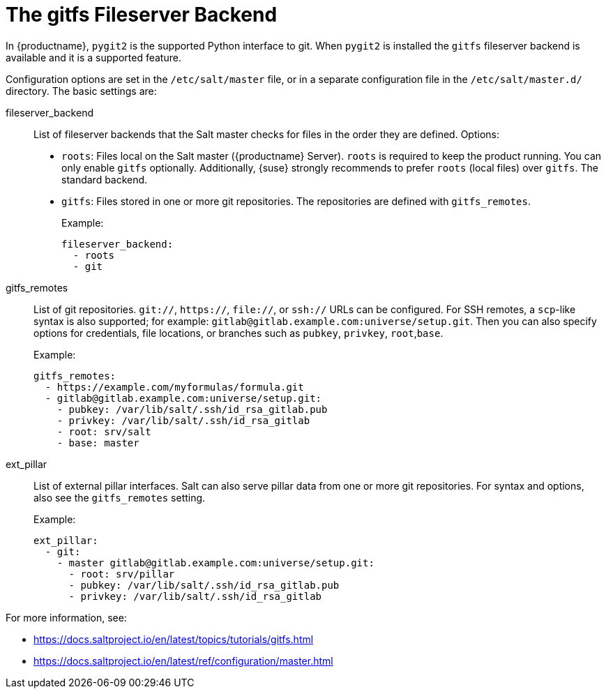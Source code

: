 [[salt.gitfs]]
= The gitfs Fileserver Backend

In {productname}, [package]``pygit2`` is the supported Python interface to git.
When [package]``pygit2`` is installed the ``gitfs`` fileserver backend is available and it is a supported feature.


Configuration options are set in the [path]``/etc/salt/master`` file, or in a separate configuration file in the [path]``/etc/salt/master.d/`` directory.
The basic settings are:


fileserver_backend::
List of fileserver backends that the Salt master checks for files in the order they are defined.
Options:
+
* [literal]``roots``: Files local on the Salt master ({productname} Server).
    [literal]``roots`` is required to keep the product running.
    You can only enable [literal]``gitfs`` optionally.
    Additionally, {suse} strongly recommends to prefer [literal]``roots`` (local files) over [literal]``gitfs``.
    The standard backend.
* [literal]``gitfs``: Files stored in one or more git repositories.
    The repositories are defined with [literal]``gitfs_remotes``.
+
Example:
+
----
fileserver_backend:
  - roots
  - git
----

gitfs_remotes::
List of git repositories.
``git://``, ``https://``, ``file://``, or ``ssh://`` URLs can be configured.
For SSH remotes, a [command]``scp``-like syntax is also supported; for example:
[literal]``gitlab@gitlab.example.com:universe/setup.git``.
Then you can also specify options for credentials, file locations, or branches such as [literal]``pubkey``, [literal]``privkey``, [literal]``root``,[literal]``base``.
+
Example:
+
----
gitfs_remotes:
  - https://example.com/myformulas/formula.git
  - gitlab@gitlab.example.com:universe/setup.git:
    - pubkey: /var/lib/salt/.ssh/id_rsa_gitlab.pub
    - privkey: /var/lib/salt/.ssh/id_rsa_gitlab
    - root: srv/salt
    - base: master
----

ext_pillar::
List of external pillar interfaces.
Salt can also serve pillar data from one or more git repositories.
For syntax and options, also see the [literal]``gitfs_remotes`` setting.
+
Example:
+
----
ext_pillar:
  - git:
    - master gitlab@gitlab.example.com:universe/setup.git:
      - root: srv/pillar
      - pubkey: /var/lib/salt/.ssh/id_rsa_gitlab.pub
      - privkey: /var/lib/salt/.ssh/id_rsa_gitlab
----

For more information, see:

* https://docs.saltproject.io/en/latest/topics/tutorials/gitfs.html
* https://docs.saltproject.io/en/latest/ref/configuration/master.html
